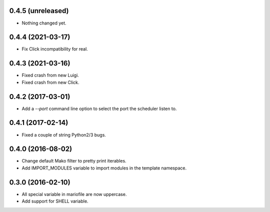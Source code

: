 
0.4.5 (unreleased)
------------------

- Nothing changed yet.


0.4.4 (2021-03-17)
------------------

- Fix Click incompatibility for real.


0.4.3 (2021-03-16)
------------------

- Fixed crash from new Luigi.
- Fixed crash from new Click.


0.4.2 (2017-03-01)
------------------

- Add a `--port` command line option to select the port the scheduler listen to.


0.4.1 (2017-02-14)
------------------

- Fixed a couple of string Python2/3 bugs.


0.4.0 (2016-08-02)
------------------

- Change default Mako filter to pretty print iterables.
- Add IMPORT_MODULES variable to import modules in the template namespace.


0.3.0 (2016-02-10)
------------------

- All special variable in mariofile are now uppercase.
- Add support for SHELL variable.
